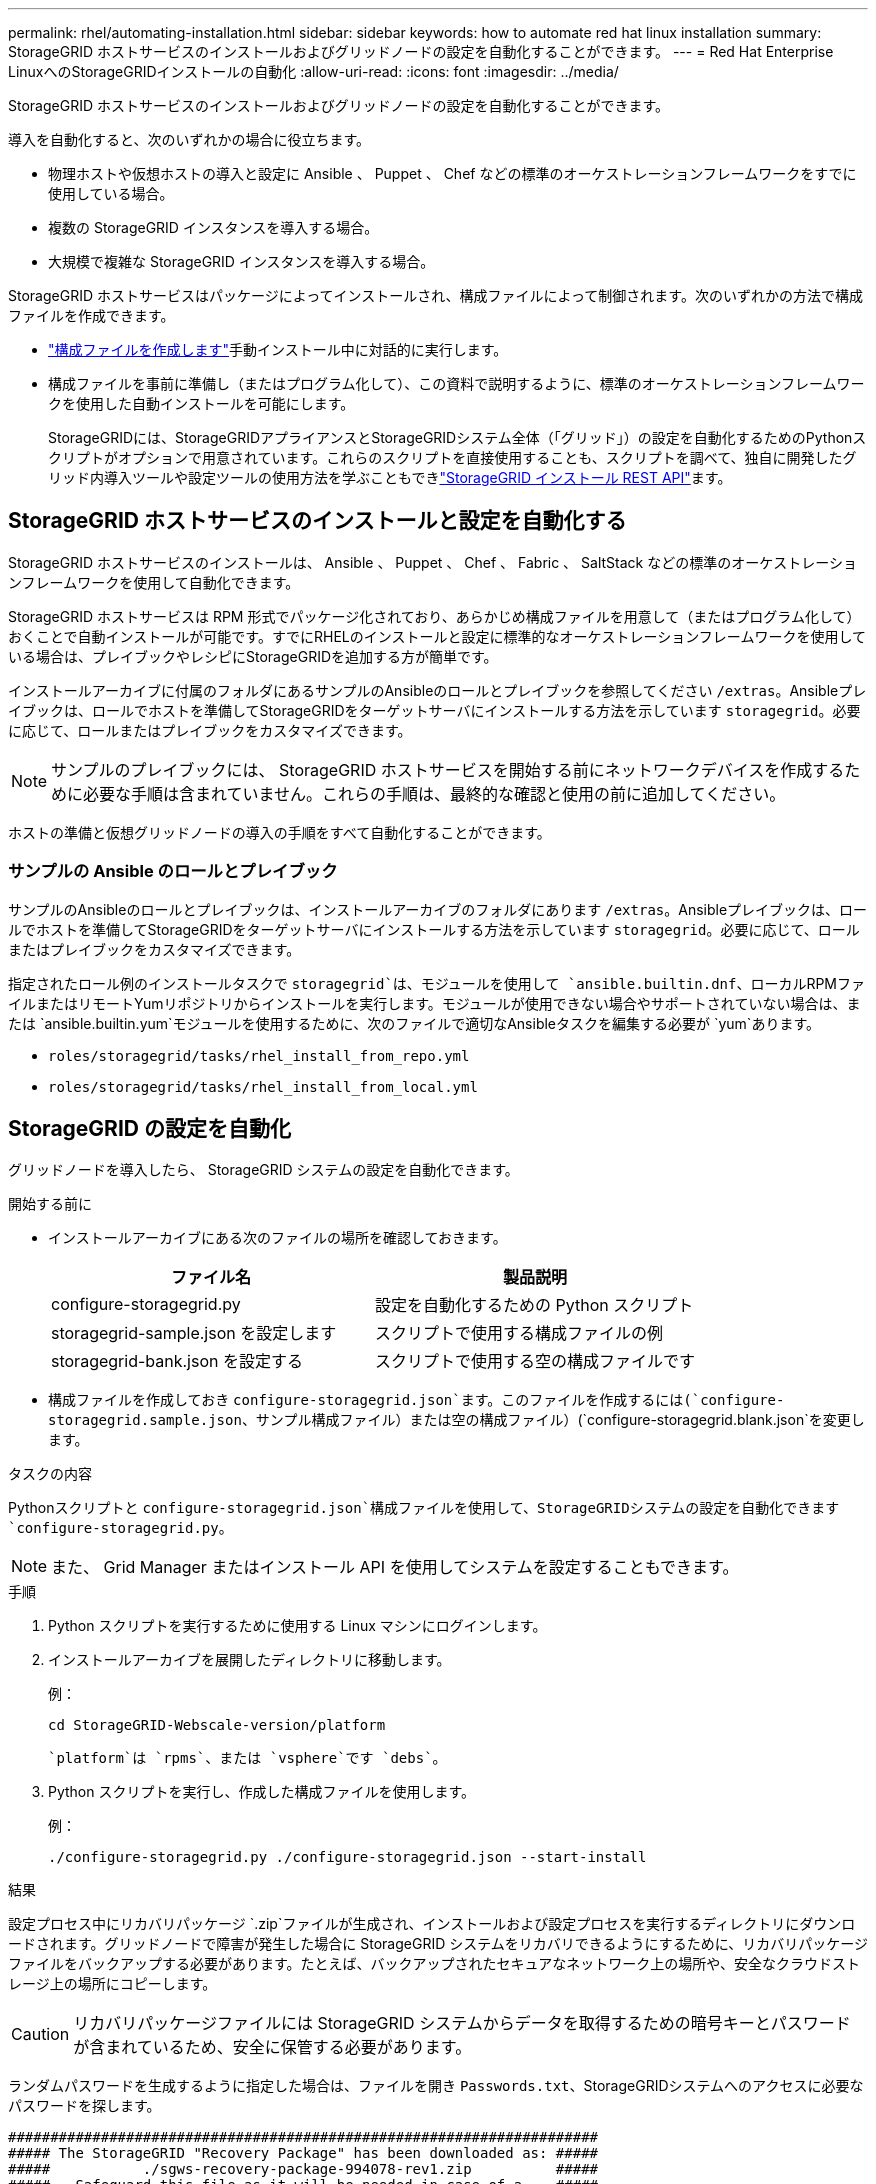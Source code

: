 ---
permalink: rhel/automating-installation.html 
sidebar: sidebar 
keywords: how to automate red hat linux installation 
summary: StorageGRID ホストサービスのインストールおよびグリッドノードの設定を自動化することができます。 
---
= Red Hat Enterprise LinuxへのStorageGRIDインストールの自動化
:allow-uri-read: 
:icons: font
:imagesdir: ../media/


[role="lead"]
StorageGRID ホストサービスのインストールおよびグリッドノードの設定を自動化することができます。

導入を自動化すると、次のいずれかの場合に役立ちます。

* 物理ホストや仮想ホストの導入と設定に Ansible 、 Puppet 、 Chef などの標準のオーケストレーションフレームワークをすでに使用している場合。
* 複数の StorageGRID インスタンスを導入する場合。
* 大規模で複雑な StorageGRID インスタンスを導入する場合。


StorageGRID ホストサービスはパッケージによってインストールされ、構成ファイルによって制御されます。次のいずれかの方法で構成ファイルを作成できます。

* link:creating-node-configuration-files.html["構成ファイルを作成します"]手動インストール中に対話的に実行します。
* 構成ファイルを事前に準備し（またはプログラム化して）、この資料で説明するように、標準のオーケストレーションフレームワークを使用した自動インストールを可能にします。
+
StorageGRIDには、StorageGRIDアプライアンスとStorageGRIDシステム全体（「グリッド」）の設定を自動化するためのPythonスクリプトがオプションで用意されています。これらのスクリプトを直接使用することも、スクリプトを調べて、独自に開発したグリッド内導入ツールや設定ツールの使用方法を学ぶこともできlink:overview-of-installation-rest-api.html["StorageGRID インストール REST API"]ます。





== StorageGRID ホストサービスのインストールと設定を自動化する

StorageGRID ホストサービスのインストールは、 Ansible 、 Puppet 、 Chef 、 Fabric 、 SaltStack などの標準のオーケストレーションフレームワークを使用して自動化できます。

StorageGRID ホストサービスは RPM 形式でパッケージ化されており、あらかじめ構成ファイルを用意して（またはプログラム化して）おくことで自動インストールが可能です。すでにRHELのインストールと設定に標準的なオーケストレーションフレームワークを使用している場合は、プレイブックやレシピにStorageGRIDを追加する方が簡単です。

インストールアーカイブに付属のフォルダにあるサンプルのAnsibleのロールとプレイブックを参照してください `/extras`。Ansibleプレイブックは、ロールでホストを準備してStorageGRIDをターゲットサーバにインストールする方法を示しています `storagegrid`。必要に応じて、ロールまたはプレイブックをカスタマイズできます。


NOTE: サンプルのプレイブックには、 StorageGRID ホストサービスを開始する前にネットワークデバイスを作成するために必要な手順は含まれていません。これらの手順は、最終的な確認と使用の前に追加してください。

ホストの準備と仮想グリッドノードの導入の手順をすべて自動化することができます。



=== サンプルの Ansible のロールとプレイブック

サンプルのAnsibleのロールとプレイブックは、インストールアーカイブのフォルダにあります `/extras`。Ansibleプレイブックは、ロールでホストを準備してStorageGRIDをターゲットサーバにインストールする方法を示しています `storagegrid`。必要に応じて、ロールまたはプレイブックをカスタマイズできます。

指定されたロール例のインストールタスクで `storagegrid`は、モジュールを使用して `ansible.builtin.dnf`、ローカルRPMファイルまたはリモートYumリポジトリからインストールを実行します。モジュールが使用できない場合やサポートされていない場合は、または `ansible.builtin.yum`モジュールを使用するために、次のファイルで適切なAnsibleタスクを編集する必要が `yum`あります。

* `roles/storagegrid/tasks/rhel_install_from_repo.yml`
* `roles/storagegrid/tasks/rhel_install_from_local.yml`




== StorageGRID の設定を自動化

グリッドノードを導入したら、 StorageGRID システムの設定を自動化できます。

.開始する前に
* インストールアーカイブにある次のファイルの場所を確認しておきます。
+
[cols="1a,1a"]
|===
| ファイル名 | 製品説明 


| configure-storagegrid.py  a| 
設定を自動化するための Python スクリプト



| storagegrid-sample.json を設定します  a| 
スクリプトで使用する構成ファイルの例



| storagegrid-bank.json を設定する  a| 
スクリプトで使用する空の構成ファイルです

|===
* 構成ファイルを作成しておき `configure-storagegrid.json`ます。このファイルを作成するには(`configure-storagegrid.sample.json`、サンプル構成ファイル）または空の構成ファイル）(`configure-storagegrid.blank.json`を変更します。


.タスクの内容
Pythonスクリプトと `configure-storagegrid.json`構成ファイルを使用して、StorageGRIDシステムの設定を自動化できます `configure-storagegrid.py`。


NOTE: また、 Grid Manager またはインストール API を使用してシステムを設定することもできます。

.手順
. Python スクリプトを実行するために使用する Linux マシンにログインします。
. インストールアーカイブを展開したディレクトリに移動します。
+
例：

+
[listing]
----
cd StorageGRID-Webscale-version/platform
----
+
 `platform`は `rpms`、または `vsphere`です `debs`。

. Python スクリプトを実行し、作成した構成ファイルを使用します。
+
例：

+
[listing]
----
./configure-storagegrid.py ./configure-storagegrid.json --start-install
----


.結果
設定プロセス中にリカバリパッケージ `.zip`ファイルが生成され、インストールおよび設定プロセスを実行するディレクトリにダウンロードされます。グリッドノードで障害が発生した場合に StorageGRID システムをリカバリできるようにするために、リカバリパッケージファイルをバックアップする必要があります。たとえば、バックアップされたセキュアなネットワーク上の場所や、安全なクラウドストレージ上の場所にコピーします。


CAUTION: リカバリパッケージファイルには StorageGRID システムからデータを取得するための暗号キーとパスワードが含まれているため、安全に保管する必要があります。

ランダムパスワードを生成するように指定した場合は、ファイルを開き `Passwords.txt`、StorageGRIDシステムへのアクセスに必要なパスワードを探します。

[listing]
----
######################################################################
##### The StorageGRID "Recovery Package" has been downloaded as: #####
#####           ./sgws-recovery-package-994078-rev1.zip          #####
#####   Safeguard this file as it will be needed in case of a    #####
#####                 StorageGRID node recovery.                 #####
######################################################################
----
StorageGRID システムがインストールおよび設定されると、確認メッセージが表示されます。

[listing]
----
StorageGRID has been configured and installed.
----
.関連情報
link:overview-of-installation-rest-api.html["インストールREST API"]
